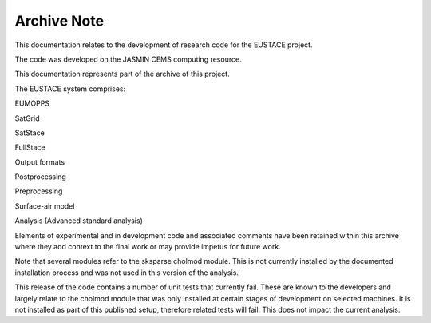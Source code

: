 Archive Note
============

This documentation relates to the development of research code for the EUSTACE project.

The code was developed on the JASMIN CEMS computing resource.

This documentation represents part of the archive of this project. 

The EUSTACE system comprises:

EUMOPPS

SatGrid

SatStace

FullStace

Output formats

Postprocessing

Preprocessing

Surface-air model

Analysis (Advanced standard analysis)


Elements of experimental and in development code and associated comments have 
been retained within this archive where they add context to the final work 
or may provide impetus for future work.

Note that several modules refer to the sksparse cholmod module.
This is not currently installed by the documented installation process
and was not used in this version of the analysis.

This release of the code contains a number of unit tests that currently fail.
These are known to the developers and largely relate to the cholmod module
that was only installed at certain stages of development on selected machines.
It is not installed as part of this published setup, therefore related tests 
will fail. This does not impact the current analysis.
